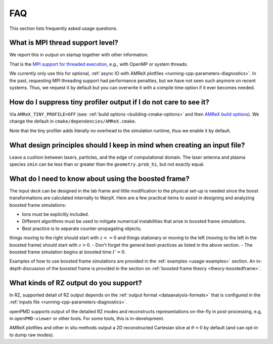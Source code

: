 .. _usage-faq:

FAQ
===

This section lists frequently asked usage questions.


What is MPI thread support level?
---------------------------------

We report this in output on startup together with other information.

That is the `MPI support for threaded execution <https://www.mpich.org/static/docs/v3.1/www3/MPI_Init_thread.html>`__, e.g., with OpenMP or system threads.

We currently only use this for optional, :ref:`async IO with AMReX plotfiles <running-cpp-parameters-diagnostics>`.
In the past, requesting MPI threading support had performance penalties, but we have not seen such anymore on recent systems.
Thus, we request it by default but you can overwrite it with a compile time option if it ever becomes needed.


How do I suppress tiny profiler output if I do not care to see it?
------------------------------------------------------------------

Via ``AMReX_TINY_PROFILE=OFF`` (see: :ref:`build options <building-cmake-options>` and then `AMReX build options <https://amrex-codes.github.io/amrex/docs_html/BuildingAMReX.html#customization-options>`__).
We change the default in ``cmake/dependencies/AMReX.cmake``.

Note that the tiny profiler adds literally no overhead to the simulation runtime, thus we enable it by default.


What design principles should I keep in mind when creating an input file?
-------------------------------------------------------------------------

Leave a cushion between lasers, particles, and the edge of computational domain.  
The laser antenna and plasma species ``zmin`` can be less than or greater than  the ``geometry.prob_hi``, 
but not exactly equal.


What do I need to know about using the boosted frame?
-----------------------------------------------------

The input deck can be designed in the lab frame and little modification to the physical set-up is needed since 
the boost transformations are calculated internally to WarpX.
Here are a few practical items to assist in designing and analyzing boosted frame simulations:

- Ions must be explicitly included.
- Different algorithms must be used to mitigate numerical instabilities that arise in boosted frame simulations.
- Best practice is to separate counter-propagating objects; 
things moving to the right should start with :math:`z <= 0` and things stationary or moving to the left (moving to the left in the boosted frame) should start with :math:`z > 0`.
- Don't forget the general best-practices as listed in the above section.
- The boosted frame simulation begins at boosted time :math:`t'=0`.

Examples of how to use boosted frame simulations are provided in the :ref:`examples <usage-examples>` section.
An in-depth discussion of the boosted frame is provided in the section on :ref:`boosted frame theory <theory-boostedframe>`.




What kinds of RZ output do you support?
---------------------------------------

In RZ, supported detail of RZ output depends on the :ref:`output format <dataanalysis-formats>` that is configured in the :ref:`inputs file <running-cpp-parameters-diagnostics>`.

openPMD supports output of the detailed RZ modes and reconstructs representations on-the-fly in post-processing, e.g, in ``openPMD-viewer`` or other tools.
For some tools, this is in-development.

AMReX plotfiles and other in situ methods output a 2D reconstructed Cartesian slice at :math:`\theta=0` by default (and can opt-in to dump raw modes).
